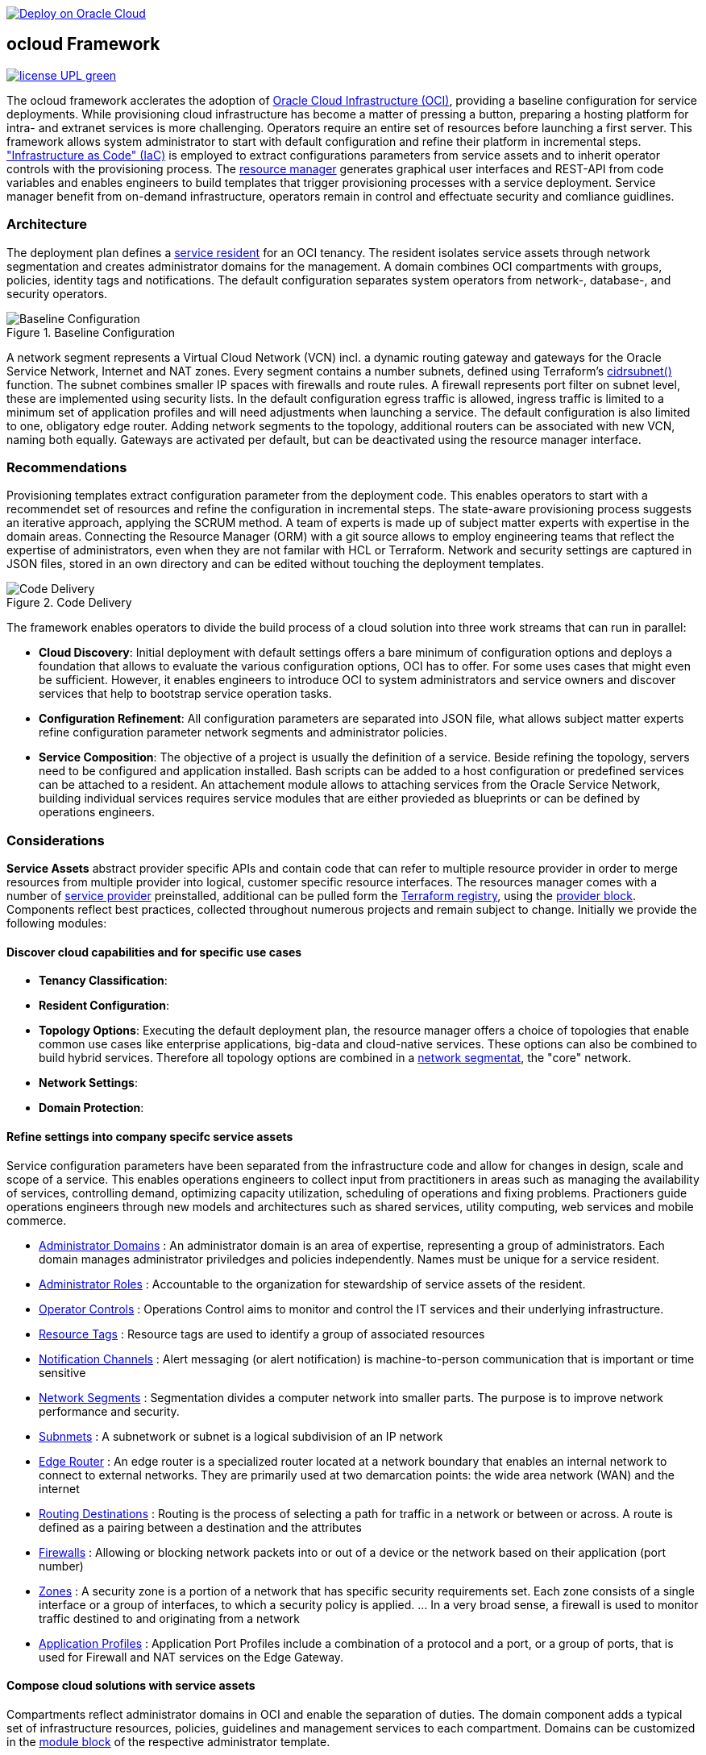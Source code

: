// Copyright (c) 2020 Oracle and/or its affiliates.
// Licensed under the Universal Permissive License v 1.0 as shown at https://oss.oracle.com/licenses/upl.

image::https://oci-resourcemanager-plugin.plugins.oci.oraclecloud.com/latest/deploy-to-oracle-cloud.svg[Deploy on Oracle Cloud, link="https://cloud.oracle.com/resourcemanager/stacks/create?zipUrl=https://github.com/ocilabs/default-configuration/archive/refs/heads/main.zip"]

== ocloud Framework

image:https://img.shields.io/badge/license-UPL-green[link="LICENSE"]

The ocloud framework acclerates the adoption of link:https://www.oracle.com/cloud/[Oracle Cloud Infrastructure (OCI)], providing a baseline configuration for service deployments.  While provisioning cloud infrastructure has become a matter of pressing a button, preparing a hosting platform for intra- and extranet services is more challenging. Operators require an entire set of resources before launching a first server. This framework allows system administrator to start with default configuration and refine their platform in incremental steps. link:https://en.wikipedia.org/wiki/Infrastructure_as_code["Infrastructure as Code" (IaC)] is employed to extract configurations parameters from service assets and to inherit operator controls with the provisioning process. The link:https://docs.oracle.com/en-us/iaas/Content/ResourceManager/Concepts/resourcemanager.htm[resource manager] generates graphical user interfaces and REST-API from code variables and enables engineers to build templates that trigger provisioning processes with a service deployment. Service manager benefit from on-demand infrastructure, operators remain in control and effectuate security and comliance guidlines. 

=== Architecture
The deployment plan defines a link:assets/resident[service resident] for an OCI tenancy. The resident isolates service assets through network segmentation and creates administrator domains for the management. A domain combines OCI compartments with groups, policies, identity tags and notifications. The default configuration separates system operators from network-, database-, and security operators.

[#img-architecture] 
.Baseline Configuration 
image::https://raw.githubusercontent.com/ocilabs/images/main/base_config.drawio.png[Baseline Configuration]

A network segment represents a Virtual Cloud Network (VCN) incl. a dynamic routing gateway and gateways for the Oracle Service Network, Internet and NAT zones. Every segment contains a number subnets, defined using Terraform's  link:https://www.terraform.io/language/functions/cidrsubnet[cidrsubnet()] function. The subnet combines smaller IP spaces with firewalls and route rules. A firewall represents port filter on subnet level, these are implemented using security lists. In the default configuration egress traffic is allowed, ingress traffic is limited to a minimum set of application profiles and will need adjustments when launching a service. The default configuration is also limited to one, obligatory edge router. Adding network segments to the topology, additional routers can be associated with new VCN, naming both equally.  Gateways are activated per default, but can be deactivated using the resource manager interface. 


=== Recommendations
Provisioning templates extract configuration parameter from the deployment code. This enables operators to start with a recommendet set of resources and refine the configuration in incremental steps. The state-aware provisioning process suggests an iterative approach, applying the SCRUM method. A team of experts is made up of subject matter experts with expertise in the domain areas. Connecting the Resource Manager (ORM) with a git source allows to employ engineering teams that reflect the expertise of administrators, even when they are not familar with HCL or Terraform. Network and security settings are captured in JSON files, stored in an own directory and can be edited without touching the deployment templates.

[#img-architecture] 
.Code Delivery
image::https://raw.githubusercontent.com/ocilabs/images/main/code_delivery.drawio.png[Code Delivery]

The framework enables operators to divide the build process of a cloud solution into three work streams that can run in parallel:

- *Cloud Discovery*: Initial deployment with default settings offers a bare minimum of configuration options and deploys a foundation that allows to evaluate the various configuration options, OCI has to offer. For some uses cases that might even be sufficient. However, it enables engineers to introduce OCI to system administrators and service owners and discover services that help to bootstrap service operation tasks. 
- *Configuration Refinement*: All configuration parameters are separated into JSON file, what allows subject matter experts refine configuration parameter network segments and administrator policies. 
- *Service Composition*: The objective of a project is usually the definition of a service. Beside refining the topology, servers need to be configured and application installed. Bash scripts can be added to a host configuration or predefined services can be attached to a resident. An attachement module allows to attaching services from the Oracle Service Network, building individual services requires service modules that are either provieded as blueprints or can be defined by operations engineers.


=== Considerations
*Service Assets* abstract provider specific APIs and contain code that can refer to multiple resource provider in order to merge resources from multiple provider into logical, customer specific resource interfaces. The resources manager comes with a number of link:https://docs.oracle.com/en-us/iaas/Content/ResourceManager/Concepts/providers.htm[service provider] preinstalled, additional can be pulled form the link:https://registry.terraform.io/browse/providers[Terraform registry], using the link:https://www.terraform.io/docs/language/providers/configuration.html[provider block]. Components reflect best practices, collected throughout numerous projects and remain subject to change. Initially we provide the following modules:


==== Discover cloud capabilities and for specific use cases
* *Tenancy Classification*:

* *Resident Configuration*:

* *Topology Options*: Executing the default deployment plan, the resource manager offers a choice of topologies that enable common use cases like enterprise applications, big-data and cloud-native services. These options can also be combined to build hybrid services. Therefore all topology options are combined in a link:assets/network[network segmentat], the "core" network. 

* *Network Settings*:

* *Domain Protection*:

==== Refine settings into company specifc service assets
Service configuration parameters have been separated from the infrastructure code and allow for changes in design, scale and scope of a service. This enables operations engineers to collect input from practitioners in areas such as managing the availability of services, controlling demand, optimizing capacity utilization, scheduling of operations and fixing problems. Practioners guide operations engineers through new models and architectures such as shared services, utility computing, web services and mobile commerce.

* link:https://github.com/ocilabs/default-configuration/blob/main/default/resident/domains.json[Administrator Domains] : An administrator domain is an area of expertise, representing a group of administrators. Each domain manages administrator priviledges and policies independently. Names must be unique for a service resident.

* link:https://github.com/ocilabs/default-configuration/blob/main/default/resident/roles.json[Administrator Roles] : Accountable to the organization for stewardship of service assets of the resident.

* link:https://github.com/ocilabs/default-configuration/blob/main/default/resident/controls.json[Operator Controls] : Operations Control aims to monitor and control the IT services and their underlying infrastructure. 

* link:https://github.com/ocilabs/default-configuration/blob/main/default/resident/tags.json[Resource Tags] : Resource tags are used to identify a group of associated resources

* link:https://github.com/ocilabs/default-configuration/blob/main/default/resident/channels.json[Notification Channels] : Alert messaging (or alert notification) is machine-to-person communication that is important or time sensitive

* link:https://github.com/ocilabs/default-configuration/blob/main/default/network/segments.json[Network Segments] : Segmentation divides a computer network into smaller parts. The purpose is to improve network performance and security. 

* link:https://github.com/ocilabs/default-configuration/blob/main/default/network/subnets.json[Subnmets] : A subnetwork or subnet is a logical subdivision of an IP network

* link:https://github.com/ocilabs/default-configuration/blob/main/default/network/routers.json[Edge Router] : An edge router is a specialized router located at a network boundary that enables an internal network to connect to external networks. They are primarily used at two demarcation points: the wide area network (WAN) and the internet

* link:https://github.com/ocilabs/default-configuration/blob/main/default/network/routes.json[Routing Destinations] : Routing is the process of selecting a path for traffic in a network or between or across. A route is defined as a pairing between a destination and the attributes

* link:https://github.com/ocilabs/default-configuration/blob/main/default/network/firewalls.json[Firewalls] : Allowing or blocking network packets into or out of a device or the network based on their application (port number)

* link:https://github.com/ocilabs/default-configuration/blob/main/default/network/destinations.json[Zones] : A security zone is a portion of a network that has specific security requirements set. Each zone consists of a single interface or a group of interfaces, to which a security policy is applied. ... In a very broad sense, a firewall is used to monitor traffic destined to and originating from a network

* link:https://github.com/ocilabs/default-configuration/blob/main/default/network/ports.json[Application Profiles] : Application Port Profiles include a combination of a protocol and a port, or a group of ports, that is used for Firewall and NAT services on the Edge Gateway.

==== Compose cloud solutions with service assets
Compartments reflect administrator domains in OCI and enable the separation of duties. The domain component adds a typical set of infrastructure resources, policies, guidelines and management services to each compartment. Domains can be customized in the link:https://www.terraform.io/docs/language/modules/syntax.html[module block] of the respective administrator template. 

* Service Attachments - The Oracle Service Network offers a variety of public cloud services that can be attached to a private service through a service gateway.
* Service Assets - Terraform modules represent service assets. Predefined modules can be invoked referring to OCI modules in the link:https://registry.terraform.io/browse/modules?provider=oci[terraform registry] or to a git repository, containing infrastructure code. A great starting point with limited coding requirements are the link:https://registry.terraform.io/search/modules?q=oci%20cloud%20bricks[cloudbricks] components. 
* Service Modules - ORM Stacks 

=== Deployment
The service configuration module is the first out of three obligaotry modules that build a landing zone for new services in OCI. Configuration parameter for operator controls have been separated from the deployment code to enable operators to benefit from automation scripts and runbook modules already before becoming an OCI expert. The link:https://docs.oracle.com/en-us/iaas/Content/ResourceManager/Concepts/resourcemanager.htm[resource manager (ORM)] is used  to expose assets through proteced user- and application interfaces, keeping service owners in charge to determine when and where a service will be launched. It translates generic input paramerts into a baseline configuration for OCI resources. Extracting the service configuration from the automation scripts enables an iterative service development process, enabling engineers to work on smaller increments and refine the settings towards the completion of the template. Each increment can be discussed with subject matter experts like application manager, database-, network- or security operators. Applying default settings for increments, enables system administrators to use preliminary deployments and evaluate service designs before putting them into production. Using the resource manager operators can rely on state-aware increments that enable engineers to adjust topologies when requirements evolve. For one-time deployments, the link:https://cloud.oracle.com/resourcemanager/stacks/create?zipUrl=https://github.com/oracle-devrel/terraform-oci-ocloud-landing-zone/archive/refs/heads/main.zip[Deploy to the Oracle Cloud] button creates a zip archive that is pushed to the resource manager directly, to enable continuous changes the code should be cloned into a private repository and be connected as a source provider.

[#img-configuration] 
.Service Configuration 
image::https://raw.githubusercontent.com/ocilabs/images/main/service_configuration.drawio.png[Service Configuration]

==== Resource Interfaces

Modules deploy a variety of different resources, like infrastructure components, predefined cloud services, applications or third party software products. Usually we employ the terraform service provider to provision resources, however, command line scripts, API or SDK are additional options.

[cols="1,1,1,1,1",frame=ends,grid=rows,stripes=hover,options="header"]
|===
|            | Admin domain | Network Segment    | Network Domain | Application Host
| Core       | Compartment   | VCN, DRG           | Subnet         | host
| Routing    |               | DRG, internet, NAT, osn |                | 
| Roles      | Group, Policy |                    |                | 
| Portfilter |               |                    | Sec. List      | Sec. Group
| SSH        |               |                    | Bastion        | Session
|=== 


==== Prerequisites
Code is written in HashiCorp Configuration Language (HCL), includes data stored in JSON format and cloud init scripts. We use the OCI Resource Manager service to install, configure, and manage Terraform code in order to support a fast adoption of the "infrastructure-as-code" model.

* link:https://www.oracle.com/cloud/free/[Oracle Cloud Infrastructure (OCI) Account] 
* link:https://docs.oracle.com/en-us/iaas/Content/ResourceManager/Concepts/resourcemanager.htm[Oracle Resource Manager]
* link:https://www.terraform.io[HashiCorp Terraform]
* link:https://registry.terraform.io/providers/hashicorp/oci/latest[Terraform Service Provider for OCI]
* link:https://registry.terraform.io/providers/hashicorp/time/latest[Terraform Time Service Provider]
* link:https://cloudinit.readthedocs.io/en/latest/[Cloud Init]

The landing zone is meant to provision resources in an isolated compartment. The naming should be unique though, because some resources, like tag namepaces and policy groups are defined on root level. While compartment names are constructed to avoid overlaps, name conflicts are avoided referring to a tenancy specific link:doc/naming.adoc[naming convention].

=== Notes/Issues
* It is recommended to run the first "terraform apply" without bastion session enabled. Enabling the bastion session in the first run will produce an error message. Run the "apply" a second time resolves the issue. 
* The resource manager is using some terms internally, these need to be avoided defining a stack. examples are "user" or "domain".
* Destroying compartments and tag namespaces should be an exception and can take a long time. Best practice is destroying all other resources using a reduce apply scope, before destroying the compartments with a destroy command. In the default setup, the "enable_delete" flag prevents un-intensional destroy of compartments. 
* The stack deploys multiple tag namespaces that can only be destroyed one by one. Hence, running destroy for the first and second time will fail and the process has to be repeated at least twice.

=== URLs
This repository is intended to be used with the Oracle Resource Manager. Using the "Deploy to Oracle Cloud" button requires users to link:https://www.oracle.com/cloud/sign-in.html[sign in].

=== Contributing
This project is a community project the code is open source.  Please submit your contributions by forking this repository and submitting a pull request!  Oracle appreciates any contributions that are made by the open source community.

=== License
Copyright (c) 2021 Oracle and/or its affiliates.

Licensed under the Universal Permissive License (UPL), Version 1.0.

See link:LICENSE[LICENSE] for more details.
